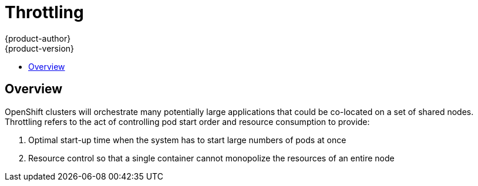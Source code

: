 = Throttling
{product-author}
{product-version}
:data-uri:
:icons:
:experimental:
:toc: macro
:toc-title:

toc::[]

== Overview

OpenShift clusters will orchestrate many potentially large applications that could be co-located on
a set of shared nodes.  Throttling refers to the act of controlling pod start order and resource
consumption to provide:

1. Optimal start-up time when the system has to start large numbers of pods at once
2. Resource control so that a single container cannot monopolize the resources of an entire node
